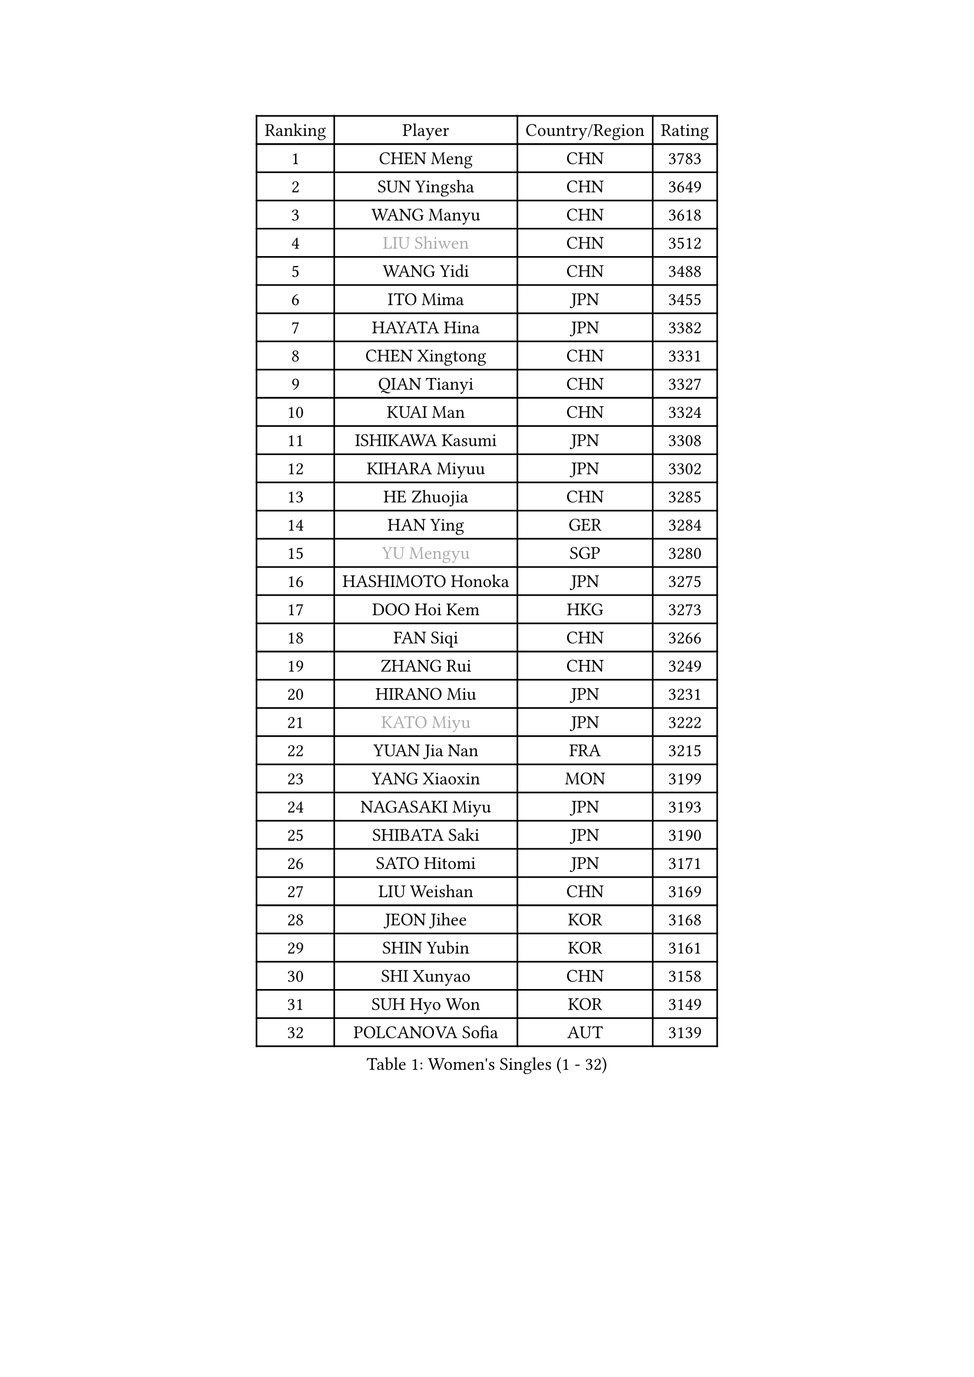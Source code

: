 
#set text(font: ("Courier New", "NSimSun"))
#figure(
  caption: "Women's Singles (1 - 32)",
    table(
      columns: 4,
      [Ranking], [Player], [Country/Region], [Rating],
      [1], [CHEN Meng], [CHN], [3783],
      [2], [SUN Yingsha], [CHN], [3649],
      [3], [WANG Manyu], [CHN], [3618],
      [4], [#text(gray, "LIU Shiwen")], [CHN], [3512],
      [5], [WANG Yidi], [CHN], [3488],
      [6], [ITO Mima], [JPN], [3455],
      [7], [HAYATA Hina], [JPN], [3382],
      [8], [CHEN Xingtong], [CHN], [3331],
      [9], [QIAN Tianyi], [CHN], [3327],
      [10], [KUAI Man], [CHN], [3324],
      [11], [ISHIKAWA Kasumi], [JPN], [3308],
      [12], [KIHARA Miyuu], [JPN], [3302],
      [13], [HE Zhuojia], [CHN], [3285],
      [14], [HAN Ying], [GER], [3284],
      [15], [#text(gray, "YU Mengyu")], [SGP], [3280],
      [16], [HASHIMOTO Honoka], [JPN], [3275],
      [17], [DOO Hoi Kem], [HKG], [3273],
      [18], [FAN Siqi], [CHN], [3266],
      [19], [ZHANG Rui], [CHN], [3249],
      [20], [HIRANO Miu], [JPN], [3231],
      [21], [#text(gray, "KATO Miyu")], [JPN], [3222],
      [22], [YUAN Jia Nan], [FRA], [3215],
      [23], [YANG Xiaoxin], [MON], [3199],
      [24], [NAGASAKI Miyu], [JPN], [3193],
      [25], [SHIBATA Saki], [JPN], [3190],
      [26], [SATO Hitomi], [JPN], [3171],
      [27], [LIU Weishan], [CHN], [3169],
      [28], [JEON Jihee], [KOR], [3168],
      [29], [SHIN Yubin], [KOR], [3161],
      [30], [SHI Xunyao], [CHN], [3158],
      [31], [SUH Hyo Won], [KOR], [3149],
      [32], [POLCANOVA Sofia], [AUT], [3139],
    )
  )#pagebreak()

#set text(font: ("Courier New", "NSimSun"))
#figure(
  caption: "Women's Singles (33 - 64)",
    table(
      columns: 4,
      [Ranking], [Player], [Country/Region], [Rating],
      [33], [FENG Tianwei], [SGP], [3132],
      [34], [ANDO Minami], [JPN], [3126],
      [35], [CHEN Szu-Yu], [TPE], [3113],
      [36], [BATRA Manika], [IND], [3112],
      [37], [GUO Yuhan], [CHN], [3094],
      [38], [SHAN Xiaona], [GER], [3082],
      [39], [HARIMOTO Miwa], [JPN], [3073],
      [40], [LEE Ho Ching], [HKG], [3072],
      [41], [KIM Hayeong], [KOR], [3057],
      [42], [LIU Jia], [AUT], [3055],
      [43], [YANG Ha Eun], [KOR], [3046],
      [44], [CHEN Yi], [CHN], [3037],
      [45], [DIAZ Adriana], [PUR], [3037],
      [46], [OJIO Haruna], [JPN], [3035],
      [47], [MORI Sakura], [JPN], [3032],
      [48], [QI Fei], [CHN], [3014],
      [49], [ZENG Jian], [SGP], [3014],
      [50], [SAWETTABUT Suthasini], [THA], [3013],
      [51], [CHENG I-Ching], [TPE], [3010],
      [52], [DE NUTTE Sarah], [LUX], [3009],
      [53], [SZOCS Bernadette], [ROU], [3005],
      [54], [YU Fu], [POR], [3001],
      [55], [MITTELHAM Nina], [GER], [3001],
      [56], [#text(gray, "ABRAAMIAN Elizabet")], [RUS], [3000],
      [57], [BERGSTROM Linda], [SWE], [2996],
      [58], [NI Xia Lian], [LUX], [2993],
      [59], [WANG Amy], [USA], [2969],
      [60], [WANG Xiaotong], [CHN], [2964],
      [61], [#text(gray, "LIU Juan")], [CHN], [2958],
      [62], [SAMARA Elizabeta], [ROU], [2953],
      [63], [LEE Eunhye], [KOR], [2951],
      [64], [ZHU Chengzhu], [HKG], [2948],
    )
  )#pagebreak()

#set text(font: ("Courier New", "NSimSun"))
#figure(
  caption: "Women's Singles (65 - 96)",
    table(
      columns: 4,
      [Ranking], [Player], [Country/Region], [Rating],
      [65], [LEE Zion], [KOR], [2942],
      [66], [SOO Wai Yam Minnie], [HKG], [2940],
      [67], [PESOTSKA Margaryta], [UKR], [2937],
      [68], [TAKAHASHI Bruna], [BRA], [2926],
      [69], [LIU Hsing-Yin], [TPE], [2919],
      [70], [PYON Song Gyong], [PRK], [2905],
      [71], [KIM Byeolnim], [KOR], [2905],
      [72], [WINTER Sabine], [GER], [2904],
      [73], [CHOI Hyojoo], [KOR], [2902],
      [74], [#text(gray, "MIKHAILOVA Polina")], [RUS], [2897],
      [75], [BILENKO Tetyana], [UKR], [2894],
      [76], [MATELOVA Hana], [CZE], [2892],
      [77], [YOON Hyobin], [KOR], [2890],
      [78], [ZHANG Lily], [USA], [2889],
      [79], [#text(gray, "GRZYBOWSKA-FRANC Katarzyna")], [POL], [2889],
      [80], [PAVADE Prithika], [FRA], [2889],
      [81], [BALAZOVA Barbora], [SVK], [2880],
      [82], [YOO Eunchong], [KOR], [2875],
      [83], [YANG Huijing], [CHN], [2874],
      [84], [PARANANG Orawan], [THA], [2874],
      [85], [#text(gray, "WU Yue")], [USA], [2866],
      [86], [SOLJA Petrissa], [GER], [2865],
      [87], [KAMATH Archana Girish], [IND], [2859],
      [88], [CHENG Hsien-Tzu], [TPE], [2857],
      [89], [#text(gray, "TAILAKOVA Mariia")], [RUS], [2856],
      [90], [AKULA Sreeja], [IND], [2842],
      [91], [ZHANG Mo], [CAN], [2839],
      [92], [EERLAND Britt], [NED], [2838],
      [93], [MANTZ Chantal], [GER], [2838],
      [94], [HUANG Yi-Hua], [TPE], [2834],
      [95], [LIU Yangzi], [AUS], [2831],
      [96], [CIOBANU Irina], [ROU], [2825],
    )
  )#pagebreak()

#set text(font: ("Courier New", "NSimSun"))
#figure(
  caption: "Women's Singles (97 - 128)",
    table(
      columns: 4,
      [Ranking], [Player], [Country/Region], [Rating],
      [97], [SASAO Asuka], [JPN], [2818],
      [98], [SHAO Jieni], [POR], [2816],
      [99], [DIACONU Adina], [ROU], [2816],
      [100], [BLASKOVA Zdena], [CZE], [2811],
      [101], [LI Yu-Jhun], [TPE], [2808],
      [102], [#text(gray, "MONTEIRO DODEAN Daniela")], [ROU], [2807],
      [103], [KALLBERG Christina], [SWE], [2804],
      [104], [#text(gray, "NOSKOVA Yana")], [RUS], [2799],
      [105], [ZHANG Sofia-Xuan], [ESP], [2799],
      [106], [NG Wing Nam], [HKG], [2794],
      [107], [DRAGOMAN Andreea], [ROU], [2788],
      [108], [SOLJA Amelie], [AUT], [2785],
      [109], [MADARASZ Dora], [HUN], [2781],
      [110], [MESHREF Dina], [EGY], [2780],
      [111], [KIM Nayeong], [KOR], [2775],
      [112], [TODOROVIC Andrea], [SRB], [2774],
      [113], [SAWETTABUT Jinnipa], [THA], [2768],
      [114], [LAM Yee Lok], [HKG], [2759],
      [115], [SURJAN Sabina], [SRB], [2758],
      [116], [#text(gray, "TRIGOLOS Daria")], [BLR], [2758],
      [117], [LAY Jian Fang], [AUS], [2756],
      [118], [POTA Georgina], [HUN], [2754],
      [119], [#text(gray, "LIN Ye")], [SGP], [2754],
      [120], [#text(gray, "VOROBEVA Olga")], [RUS], [2751],
      [121], [SU Pei-Ling], [TPE], [2746],
      [122], [LI Ching Wan], [HKG], [2741],
      [123], [MUKHERJEE Ayhika], [IND], [2731],
      [124], [LOEUILLETTE Stephanie], [FRA], [2730],
      [125], [JI Eunchae], [KOR], [2725],
      [126], [GUISNEL Oceane], [FRA], [2724],
      [127], [MUKHERJEE Sutirtha], [IND], [2716],
      [128], [SUNG Rachel], [USA], [2713],
    )
  )